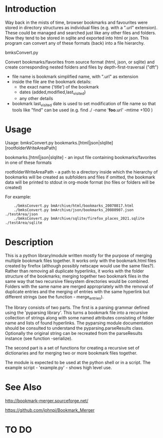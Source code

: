 * Introduction


Way back in the mists of time, browser bookmarks and favourites were
stored in directory structures as individual files (e.g. with a ".url"
extension).  These could be managed and searched just like any other
files and folders. Now they tend to be stored in sqlite and exported
into html or json. This program can convert any of these formats
(back) into a file hierarchy.

           bmksConvert.py

Convert bookmarks/favorites from source format (html, json, or sqlite)
and create corresponding nested folders and files by depth-first-traversal ("dft")
 - file name is bookmark simplified name, with ".url" as extension
 - inside the file are the bookmark details:
     - the exact name ('title') of the bookmark
     - dates (added,modified,last_visited)
     - any other details
 - bookmark last_visited date is used to set modification of file name
   so that tools like "find" can be used (e.g. find ./ -name '*foo*.url' -mtime +100 )


* Usage 

Usage: bmksConvert.py bookmarks.[html|json|slqlite] [rootfolderWriteAreaPath]

    bookmarks.[html|json|slqlite] - an input file containing bookmarks/favorites in one of these formats

    rootfolderWriteAreaPath - a path to a directory inside which the hierarchy of bookmarks will be created as subfolders and files
        if omitted, the bookmark data will be printed to stdout in org-mode format (no files or folders will be created)

For example:

:     ./bmksConvert.py bmArchive/html/bookmarks_20070817.html
:     ./bmksConvert.py bmArchive/json/bookmarks_20080907.json      ./testArea/json
:     ./bmksConvert.py bmArchive/sqlite/firefox_places_2021.sqlite ./testArea/sqlite

* Description 

This is a python library/module written mostly for the purpose of merging multiple bookmark files together. It works only with the bookmark.html files created by firefox (although possibly netscape would use the same files?). Rather than removing all duplicate hyperlinks, it works with the folder structure of the bookmarks; merging together two bookmark files in the same way that two recursive filesystem directories would be combined. Folders with the same name are merged appropriately with the removal of duplicate entries and the merging of entries with the same hyperlink but different strings (see the function - merge_entries).

The library consists of two parts. The first is a parsing grammar defined using the 'pyparsing library'. This turns a bookmark file into a recursive collection of strings along with some named attributes consisting of folder name and lists of found hyperlinks. The pyparsing module documentation should be consulted to understand the pyparsing.parseResults class. Optionally the original string can be recreated from the parseResults instance (see function -serialize).

The second part is a set of functions for creating a recursive set of dictionaries and for merging two or more bookmark files together.

The module is expected to be used at the python shell or in a script. The example script - 'example.py' - shows high level use.


* See Also

http://bookmark-merger.sourceforge.net/

https://github.com/johnpi/Bookmark_Merger


* TO DO



